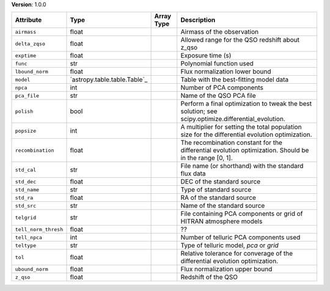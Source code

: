 
**Version**: 1.0.0

====================  ============================  ==========  ======================================================================================================
Attribute             Type                          Array Type  Description                                                                                           
====================  ============================  ==========  ======================================================================================================
``airmass``           float                                     Airmass of the observation                                                                            
``delta_zqso``        float                                     Allowed range for the QSO redshift about z_qso                                                        
``exptime``           float                                     Exposure time (s)                                                                                     
``func``              str                                       Polynomial function used                                                                              
``lbound_norm``       float                                     Flux normalization lower bound                                                                        
``model``             `astropy.table.table.Table`_              Table with the best-fitting model data                                                                
``npca``              int                                       Number of PCA components                                                                              
``pca_file``          str                                       Name of the QSO PCA file                                                                              
``polish``            bool                                      Perform a final optimization to tweak the best solution; see scipy.optimize.differential_evolution.   
``popsize``           int                                       A multiplier for setting the total population size for the differential evolution optimization.       
``recombination``     float                                     The recombination constant for the differential evolution optimization. Should be in the range [0, 1].
``std_cal``           str                                       File name (or shorthand) with the standard flux data                                                  
``std_dec``           float                                     DEC of the standard source                                                                            
``std_name``          str                                       Type of standard source                                                                               
``std_ra``            float                                     RA of the standard source                                                                             
``std_src``           str                                       Name of the standard source                                                                           
``telgrid``           str                                       File containing PCA components or grid of HITRAN atmosphere models                                    
``tell_norm_thresh``  float                                     ??                                                                                                    
``tell_npca``         int                                       Number of telluric PCA components used                                                                
``teltype``           str                                       Type of telluric model, `pca` or `grid`                                                               
``tol``               float                                     Relative tolerance for converage of the differential evolution optimization.                          
``ubound_norm``       float                                     Flux normalization upper bound                                                                        
``z_qso``             float                                     Redshift of the QSO                                                                                   
====================  ============================  ==========  ======================================================================================================
